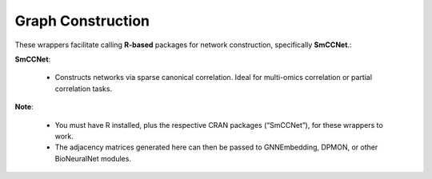 Graph Construction
==================

These wrappers facilitate calling **R-based** packages for network construction, specifically **SmCCNet**.:

**SmCCNet**:

  - Constructs networks via sparse canonical correlation. Ideal for multi-omics correlation or partial correlation tasks.

**Note**:
  
  - You must have R installed, plus the respective CRAN packages  (“SmCCNet”), for these wrappers to work.
  - The adjacency matrices generated here can then be passed to GNNEmbedding, DPMON, or other BioNeuralNet modules.

